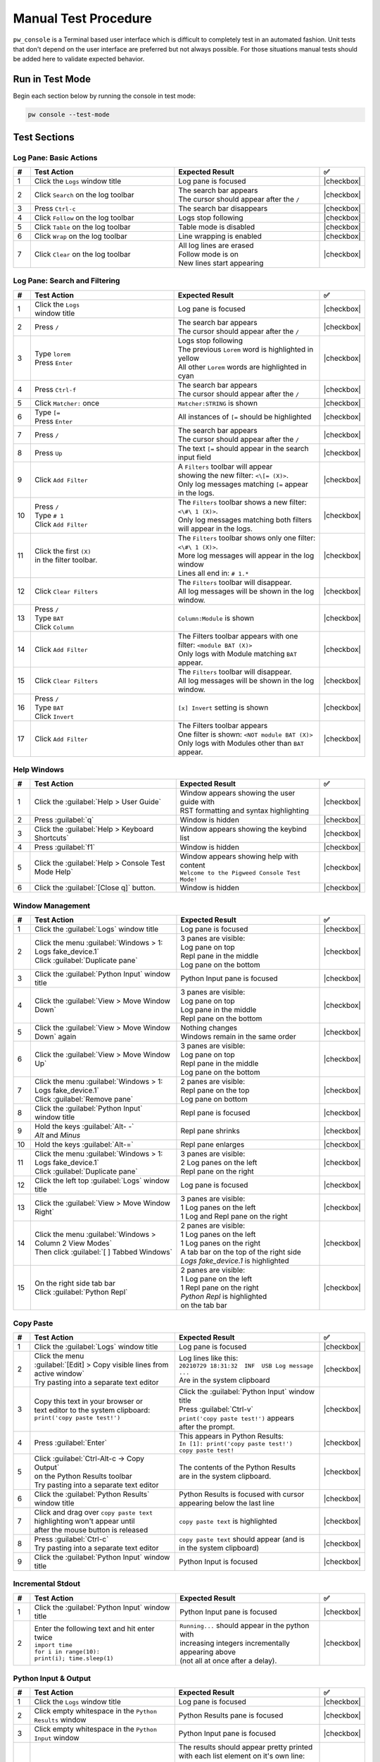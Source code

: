 .. _module-pw_console-testing:

Manual Test Procedure
=====================

``pw_console`` is a Terminal based user interface which is difficult to
completely test in an automated fashion. Unit tests that don't depend on the
user interface are preferred but not always possible. For those situations
manual tests should be added here to validate expected behavior.

Run in Test Mode
----------------

Begin each section below by running the console in test mode:

.. code-block:: shell

  pw console --test-mode

Test Sections
-------------

Log Pane: Basic Actions
^^^^^^^^^^^^^^^^^^^^^^^

.. list-table::
   :widths: 5 45 45 5
   :header-rows: 1

   * - #
     - Test Action
     - Expected Result
     - ✅

   * - 1
     - Click the ``Logs`` window title
     - Log pane is focused
     - |checkbox|

   * - 2
     - Click ``Search`` on the log toolbar
     - | The search bar appears
       | The cursor should appear after the ``/``
     - |checkbox|

   * - 3
     - Press ``Ctrl-c``
     - The search bar disappears
     - |checkbox|

   * - 4
     - Click ``Follow`` on the log toolbar
     - Logs stop following
     - |checkbox|

   * - 5
     - Click ``Table`` on the log toolbar
     - Table mode is disabled
     - |checkbox|

   * - 6
     - Click ``Wrap`` on the log toolbar
     - Line wrapping is enabled
     - |checkbox|

   * - 7
     - Click ``Clear`` on the log toolbar
     - | All log lines are erased
       | Follow mode is on
       | New lines start appearing
     - |checkbox|

Log Pane: Search and Filtering
^^^^^^^^^^^^^^^^^^^^^^^^^^^^^^

.. list-table::
   :widths: 5 45 45 5
   :header-rows: 1

   * - #
     - Test Action
     - Expected Result
     - ✅

   * - 1
     - | Click the ``Logs``
       | window title
     - Log pane is focused
     - |checkbox|

   * - 2
     - Press ``/``
     - | The search bar appears
       | The cursor should appear after the ``/``
     - |checkbox|

   * - 3
     - | Type ``lorem``
       | Press ``Enter``
     - | Logs stop following
       | The previous ``Lorem`` word is highlighted in yellow
       | All other ``Lorem`` words are highlighted in cyan
     - |checkbox|

   * - 4
     - Press ``Ctrl-f``
     - | The search bar appears
       | The cursor should appear after the ``/``
     - |checkbox|

   * - 5
     - Click ``Matcher:`` once
     - ``Matcher:STRING`` is shown
     - |checkbox|

   * - 6
     - | Type ``[=``
       | Press ``Enter``
     - All instances of ``[=`` should be highlighted
     - |checkbox|

   * - 7
     - Press ``/``
     - | The search bar appears
       | The cursor should appear after the ``/``
     - |checkbox|

   * - 8
     - Press ``Up``
     - The text ``[=`` should appear in the search input field
     - |checkbox|

   * - 9
     - Click ``Add Filter``
     - | A ``Filters`` toolbar will appear
       | showing the new filter: ``<\[= (X)>``.
       | Only log messages matching ``[=`` appear in the logs.
     - |checkbox|

   * - 10
     - | Press ``/``
       | Type ``# 1``
       | Click ``Add Filter``
     - | The ``Filters`` toolbar shows a new filter: ``<\#\ 1 (X)>``.
       | Only log messages matching both filters will appear in the logs.
     - |checkbox|

   * - 11
     - | Click the first ``(X)``
       | in the filter toolbar.
     - | The ``Filters`` toolbar shows only one filter: ``<\#\ 1 (X)>``.
       | More log messages will appear in the log window
       | Lines all end in: ``# 1.*``
     - |checkbox|

   * - 12
     - Click ``Clear Filters``
     - | The ``Filters`` toolbar will disappear.
       | All log messages will be shown in the log window.
     - |checkbox|

   * - 13
     - | Press ``/``
       | Type ``BAT``
       | Click ``Column``
     - ``Column:Module`` is shown
     - |checkbox|

   * - 14
     - | Click ``Add Filter``
     - | The Filters toolbar appears with one filter: ``<module BAT (X)>``
       | Only logs with Module matching ``BAT`` appear.
     - |checkbox|

   * - 15
     - Click ``Clear Filters``
     - | The ``Filters`` toolbar will disappear.
       | All log messages will be shown in the log window.
     - |checkbox|

   * - 16
     - | Press ``/``
       | Type ``BAT``
       | Click ``Invert``
     - ``[x] Invert`` setting is shown
     - |checkbox|

   * - 17
     - | Click ``Add Filter``
     - | The Filters toolbar appears
       | One filter is shown: ``<NOT module BAT (X)>``
       | Only logs with Modules other than ``BAT`` appear.
     - |checkbox|

Help Windows
^^^^^^^^^^^^

.. list-table::
   :widths: 5 45 45 5
   :header-rows: 1

   * - #
     - Test Action
     - Expected Result
     - ✅

   * - 1
     - Click the :guilabel:`Help > User Guide`
     - | Window appears showing the user guide with
       | RST formatting and syntax highlighting
     - |checkbox|

   * - 2
     - Press :guilabel:`q`
     - Window is hidden
     - |checkbox|

   * - 3
     - Click the :guilabel:`Help > Keyboard Shortcuts`
     - Window appears showing the keybind list
     - |checkbox|

   * - 4
     - Press :guilabel:`f1`
     - Window is hidden
     - |checkbox|

   * - 5
     - Click the :guilabel:`Help > Console Test Mode Help`
     - | Window appears showing help with content
       | ``Welcome to the Pigweed Console Test Mode!``
     - |checkbox|

   * - 6
     - Click the :guilabel:`[Close q]` button.
     - Window is hidden
     - |checkbox|

Window Management
^^^^^^^^^^^^^^^^^

.. list-table::
   :widths: 5 45 45 5
   :header-rows: 1

   * - #
     - Test Action
     - Expected Result
     - ✅

   * - 1
     - | Click the :guilabel:`Logs` window title
     - Log pane is focused
     - |checkbox|

   * - 2
     - | Click the menu :guilabel:`Windows > 1: Logs fake_device.1`
       | Click :guilabel:`Duplicate pane`
     - | 3 panes are visible:
       | Log pane on top
       | Repl pane in the middle
       | Log pane on the bottom
     - |checkbox|

   * - 3
     - | Click the :guilabel:`Python Input` window title
     - Python Input pane is focused
     - |checkbox|

   * - 4
     - Click the :guilabel:`View > Move Window Down`
     - | 3 panes are visible:
       | Log pane on top
       | Log pane in the middle
       | Repl pane on the bottom
     - |checkbox|

   * - 5
     - Click the :guilabel:`View > Move Window Down` again
     - | Nothing changes
       | Windows remain in the same order
     - |checkbox|

   * - 6
     - Click the :guilabel:`View > Move Window Up`
     - | 3 panes are visible:
       | Log pane on top
       | Repl pane in the middle
       | Log pane on the bottom
     - |checkbox|

   * - 7
     - | Click the menu :guilabel:`Windows > 1: Logs fake_device.1`
       | Click :guilabel:`Remove pane`
     - | 2 panes are visible:
       | Repl pane on the top
       | Log pane on bottom
     - |checkbox|

   * - 8
     - | Click the :guilabel:`Python Input`
       | window title
     - Repl pane is focused
     - |checkbox|

   * - 9
     - | Hold the keys :guilabel:`Alt- -`
       | `Alt` and `Minus`
     - Repl pane shrinks
     - |checkbox|

   * - 10
     - Hold the keys :guilabel:`Alt-=`
     - Repl pane enlarges
     - |checkbox|

   * - 11
     - | Click the menu :guilabel:`Windows > 1: Logs fake_device.1`
       | Click :guilabel:`Duplicate pane`
     - | 3 panes are visible:
       | 2 Log panes on the left
       | Repl pane on the right
     - |checkbox|

   * - 12
     - | Click the left top :guilabel:`Logs` window title
     - Log pane is focused
     - |checkbox|

   * - 13
     - Click the :guilabel:`View > Move Window Right`
     - | 3 panes are visible:
       | 1 Log panes on the left
       | 1 Log and Repl pane on the right
     - |checkbox|

   * - 14
     - | Click the menu :guilabel:`Windows > Column 2 View Modes`
       | Then click :guilabel:`[ ] Tabbed Windows`
     - | 2 panes are visible:
       | 1 Log panes on the left
       | 1 Log panes on the right
       | A tab bar on the top of the right side
       | `Logs fake_device.1` is highlighted
     - |checkbox|

   * - 15
     - | On the right side tab bar
       | Click :guilabel:`Python Repl`
     - | 2 panes are visible:
       | 1 Log pane on the left
       | 1 Repl pane on the right
       | `Python Repl` is highlighted
       | on the tab bar
     - |checkbox|

Copy Paste
^^^^^^^^^^

.. list-table::
   :widths: 5 45 45 5
   :header-rows: 1

   * - #
     - Test Action
     - Expected Result
     - ✅

   * - 1
     - | Click the :guilabel:`Logs` window title
     - Log pane is focused
     - |checkbox|

   * - 2
     - | Click the menu
       | :guilabel:`[Edit] > Copy visible lines from active window`
       | Try pasting into a separate text editor
     - | Log lines like this:
       | ``20210729 18:31:32  INF  USB Log message ...``
       | Are in the system clipboard
     - |checkbox|

   * - 3
     - | Copy this text in your browser or
       | text editor to the system clipboard:
       | ``print('copy paste test!')``
     - | Click the :guilabel:`Python Input` window title
       | Press :guilabel:`Ctrl-v`
       | ``print('copy paste test!')`` appears
       | after the prompt.
     - |checkbox|

   * - 4
     - Press :guilabel:`Enter`
     - | This appears in Python Results:
       | ``In [1]: print('copy paste test!')``
       | ``copy paste test!``
     - |checkbox|

   * - 5
     - | Click :guilabel:`Ctrl-Alt-c -> Copy Output`
       | on the Python Results toolbar
       | Try pasting into a separate text editor
     - | The contents of the Python Results
       | are in the system clipboard.
     - |checkbox|

   * - 6
     - Click the :guilabel:`Python Results` window title
     - | Python Results is focused with cursor
       | appearing below the last line
     - |checkbox|

   * - 7
     - | Click and drag over ``copy paste text``
       | highlighting won't appear until
       | after the mouse button is released
     - | ``copy paste text`` is highlighted
     - |checkbox|

   * - 8
     - | Press :guilabel:`Ctrl-c`
       | Try pasting into a separate text editor
     - | ``copy paste text`` should appear (and is
       | in the system clipboard)
     - |checkbox|

   * - 9
     - Click the :guilabel:`Python Input` window title
     - Python Input is focused
     - |checkbox|

Incremental Stdout
^^^^^^^^^^^^^^^^^^

.. list-table::
   :widths: 5 45 45 5
   :header-rows: 1

   * - #
     - Test Action
     - Expected Result
     - ✅

   * - 1
     - | Click the :guilabel:`Python Input` window title
     - Python Input pane is focused
     - |checkbox|

   * - 2
     - | Enter the following text and hit enter twice
       | ``import time``
       | ``for i in range(10):``
       | ``print(i); time.sleep(1)``
     - | ``Running...`` should appear in the python with
       | increasing integers incrementally appearing above
       | (not all at once after a delay).
     - |checkbox|

Python Input & Output
^^^^^^^^^^^^^^^^^^^^^

.. list-table::
   :widths: 5 45 45 5
   :header-rows: 1

   * - #
     - Test Action
     - Expected Result
     - ✅

   * - 1
     - Click the ``Logs`` window title
     - Log pane is focused
     - |checkbox|

   * - 2
     - Click empty whitespace in the ``Python Results`` window
     - Python Results pane is focused
     - |checkbox|

   * - 3
     - Click empty whitespace in the ``Python Input`` window
     - Python Input pane is focused
     - |checkbox|

   * - 4
     - | Enter the following text and press enter to run
       | ``[i for i in __builtins__ if not i.startswith('_')]``
     - | The results should appear pretty printed
       | with each list element on it's own line:
       |
       |   >>> [i for i in __builtins__ if not i.startswith('_')]
       |   [ 'abs',
       |     'all',
       |     'any',
       |     'ascii'
       |
     - |checkbox|

Add note to the commit message
------------------------------

Add a ``Testing:`` line to your commit message and mention the steps
executed. For example:

.. code-block:: text

   Testing: Log Pane Steps 1-6

.. |checkbox| raw:: html

    <input type="checkbox">
